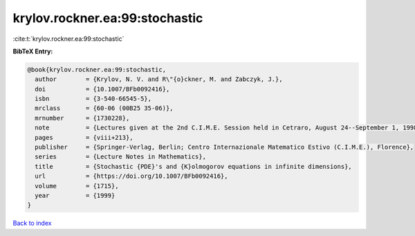 krylov.rockner.ea:99:stochastic
===============================

:cite:t:`krylov.rockner.ea:99:stochastic`

**BibTeX Entry:**

.. code-block:: bibtex

   @book{krylov.rockner.ea:99:stochastic,
     author        = {Krylov, N. V. and R\"{o}ckner, M. and Zabczyk, J.},
     doi           = {10.1007/BFb0092416},
     isbn          = {3-540-66545-5},
     mrclass       = {60-06 (00B25 35-06)},
     mrnumber      = {1730228},
     note          = {Lectures given at the 2nd C.I.M.E. Session held in Cetraro, August 24--September 1, 1998, Edited by G. Da Prato, Fondazione CIME/CIME Foundation Subseries},
     pages         = {viii+213},
     publisher     = {Springer-Verlag, Berlin; Centro Internazionale Matematico Estivo (C.I.M.E.), Florence},
     series        = {Lecture Notes in Mathematics},
     title         = {Stochastic {PDE}'s and {K}olmogorov equations in infinite dimensions},
     url           = {https://doi.org/10.1007/BFb0092416},
     volume        = {1715},
     year          = {1999}
   }

`Back to index <../By-Cite-Keys.html>`_
